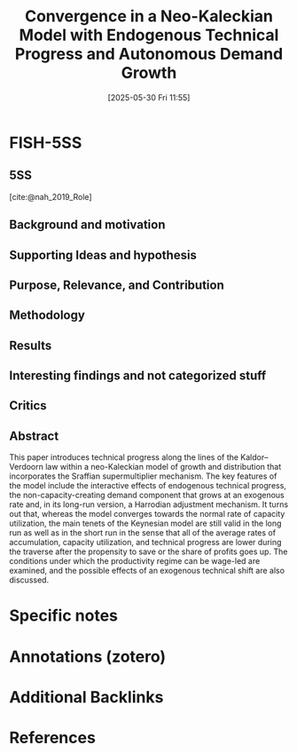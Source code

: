 #+title:      Convergence in a Neo-Kaleckian Model with Endogenous Technical Progress and Autonomous Demand Growth
#+date:       [2025-05-30 Fri 11:55]
#+filetags:   :bib:
#+identifier: 20250530T115559
#+reference:  nah_2019_Convergence



* FISH-5SS


** 5SS

[cite:@nah_2019_Role]

** Background and motivation


** Supporting Ideas and hypothesis


** Purpose, Relevance, and Contribution


** Methodology


** Results


** Interesting findings and not categorized stuff


** Critics


** Abstract

#+BEGIN_ABSTRACT
This paper introduces technical progress along the lines of the Kaldor–Verdoorn law within a neo-Kaleckian model of growth and distribution that incorporates the Sraffian supermultiplier mechanism. The key features of the model include the interactive effects of endogenous technical progress, the non-capacity-creating demand component that grows at an exogenous rate and, in its long-run version, a Harrodian adjustment mechanism. It turns out that, whereas the model converges towards the normal rate of capacity utilization, the main tenets of the Keynesian model are still valid in the long run as well as in the short run in the sense that all of the average rates of accumulation, capacity utilization, and technical progress are lower during the traverse after the propensity to save or the share of profits goes up. The conditions under which the productivity regime can be wage-led are examined, and the possible effects of an exogenous technical shift are also discussed.
#+END_ABSTRACT


* Specific notes

* Annotations (zotero)

* Additional Backlinks



* References
